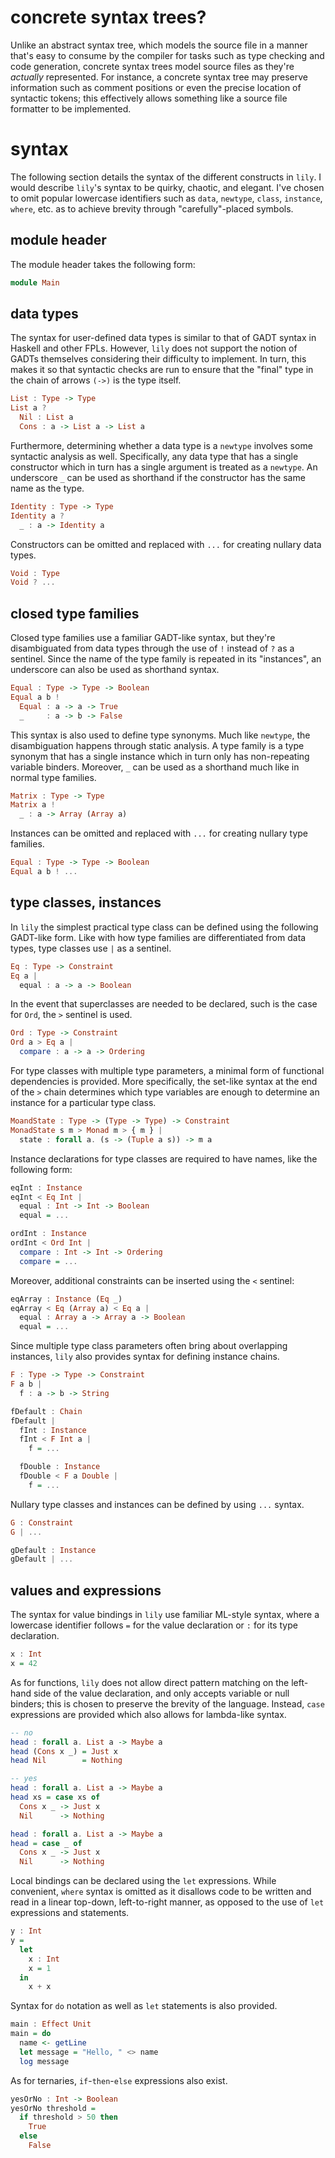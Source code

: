 #+author: purefunctor

* concrete syntax trees?

Unlike an abstract syntax tree, which models the source file in a manner that's easy to consume by the compiler for tasks such as type checking and code generation, concrete syntax trees model source files as they're /actually/ represented. For instance, a concrete syntax tree may preserve information such as comment positions or even the precise location of syntactic tokens; this effectively allows something like a source file formatter to be implemented.

* syntax

The following section details the syntax of the different constructs in =lily=. I would describe =lily='s syntax to be quirky, chaotic, and elegant. I've chosen to omit popular lowercase identifiers such as =data=, =newtype=, =class=, =instance=, =where=, etc. as to achieve brevity through "carefully"-placed symbols.

** module header

The module header takes the following form:

#+begin_src haskell
module Main
#+end_src

** data types

The syntax for user-defined data types is similar to that of GADT syntax in Haskell and other FPLs. However, =lily= does not support the notion of GADTs themselves considering their difficulty to implement. In turn, this makes it so that syntactic checks are run to ensure that the "final" type in the chain of arrows =(->)= is the type itself.

#+begin_src haskell
List : Type -> Type
List a ?
  Nil : List a
  Cons : a -> List a -> List a
#+end_src

Furthermore, determining whether a data type is a =newtype= involves some syntactic analysis as well. Specifically, any data type that has a single constructor which in turn has a single argument is treated as a =newtype=. An underscore =_= can be used as shorthand if the constructor has the same name as the type.

#+begin_src haskell
Identity : Type -> Type
Identity a ?
  _ : a -> Identity a
#+end_src

Constructors can be omitted and replaced with =...= for creating nullary data types.

#+begin_src haskell
Void : Type
Void ? ...
#+end_src

** closed type families

Closed type families use a familiar GADT-like syntax, but they're disambiguated from data types through the use of =!= instead of =?= as a sentinel. Since the name of the type family is repeated in its "instances", an underscore can also be used as shorthand syntax.

#+begin_src haskell
Equal : Type -> Type -> Boolean
Equal a b !
  Equal : a -> a -> True
  _     : a -> b -> False
#+end_src

This syntax is also used to define type synonyms. Much like =newtype=, the disambiguation happens through static analysis. A type family is a type synonym that has a single instance which in turn only has non-repeating variable binders. Moreover, =_= can be used as a shorthand much like in normal type families.

#+begin_src haskell
Matrix : Type -> Type
Matrix a !
  _ : a -> Array (Array a)
#+end_src

Instances can be omitted and replaced with =...= for creating nullary type families.

#+begin_src haskell
Equal : Type -> Type -> Boolean
Equal a b ! ...
#+end_src

** type classes, instances

In =lily= the simplest practical type class can be defined using the following GADT-like form. Like with how type families are differentiated from data types, type classes use =|= as a sentinel.

#+begin_src haskell
Eq : Type -> Constraint
Eq a |
  equal : a -> a -> Boolean
#+end_src

In the event that superclasses are needed to be declared, such is the case for =Ord=, the =>= sentinel is used.

#+begin_src haskell
Ord : Type -> Constraint
Ord a > Eq a |
  compare : a -> a -> Ordering
#+end_src

For type classes with multiple type parameters, a minimal form of functional dependencies is provided. More specifically, the set-like syntax at the end of the =>= chain determines which type variables are enough to determine an instance for a particular type class.

#+begin_src haskell
MoandState : Type -> (Type -> Type) -> Constraint
MonadState s m > Monad m > { m } |
  state : forall a. (s -> (Tuple a s)) -> m a
#+end_src

Instance declarations for type classes are required to have names, like the following form:

#+begin_src haskell
eqInt : Instance
eqInt < Eq Int |
  equal : Int -> Int -> Boolean
  equal = ...

ordInt : Instance
ordInt < Ord Int |
  compare : Int -> Int -> Ordering
  compare = ...
#+end_src

Moreover, additional constraints can be inserted using the =<= sentinel:

#+begin_src haskell
eqArray : Instance (Eq _)
eqArray < Eq (Array a) < Eq a |
  equal : Array a -> Array a -> Boolean
  equal = ...
#+end_src

Since multiple type class parameters often bring about overlapping instances, =lily= also provides syntax for defining instance chains.

#+begin_src haskell
F : Type -> Type -> Constraint
F a b |
  f : a -> b -> String

fDefault : Chain
fDefault |
  fInt : Instance
  fInt < F Int a |
    f = ...

  fDouble : Instance
  fDouble < F a Double |
    f = ...
#+end_src

Nullary type classes and instances can be defined by using =...= syntax.

#+begin_src haskell
G : Constraint
G | ...

gDefault : Instance
gDefault | ...
#+end_src

** values and expressions

The syntax for value bindings in =lily= use familiar ML-style syntax, where a lowercase identifier follows === for the value declaration or =:= for its type declaration.

#+begin_src haskell
x : Int
x = 42
#+end_src

As for functions, =lily= does not allow direct pattern matching on the left-hand side of the value declaration, and only accepts variable or null binders; this is chosen to preserve the brevity of the language. Instead, =case= expressions are provided which also allows for lambda-like syntax.

#+begin_src haskell
-- no
head : forall a. List a -> Maybe a
head (Cons x _) = Just x
head Nil        = Nothing

-- yes
head : forall a. List a -> Maybe a
head xs = case xs of
  Cons x _ -> Just x
  Nil      -> Nothing
  
head : forall a. List a -> Maybe a
head = case _ of 
  Cons x _ -> Just x
  Nil      -> Nothing
#+end_src

Local bindings can be declared using the =let= expressions. While convenient, =where= syntax is omitted as it disallows code to be written and read in a linear top-down, left-to-right manner, as opposed to the use of =let= expressions and statements.

#+begin_src haskell
y : Int
y =
  let
    x : Int
    x = 1
  in
    x + x
#+end_src

Syntax for =do= notation as well as =let= statements is also provided.

#+begin_src haskell
main : Effect Unit
main = do
  name <- getLine
  let message = "Hello, " <> name
  log message
#+end_src

As for ternaries, =if=-=then=-=else= expressions also exist.

#+begin_src haskell
yesOrNo : Int -> Boolean
yesOrNo threshold =
  if threshold > 50 then
    True
  else
    False
#+end_src
